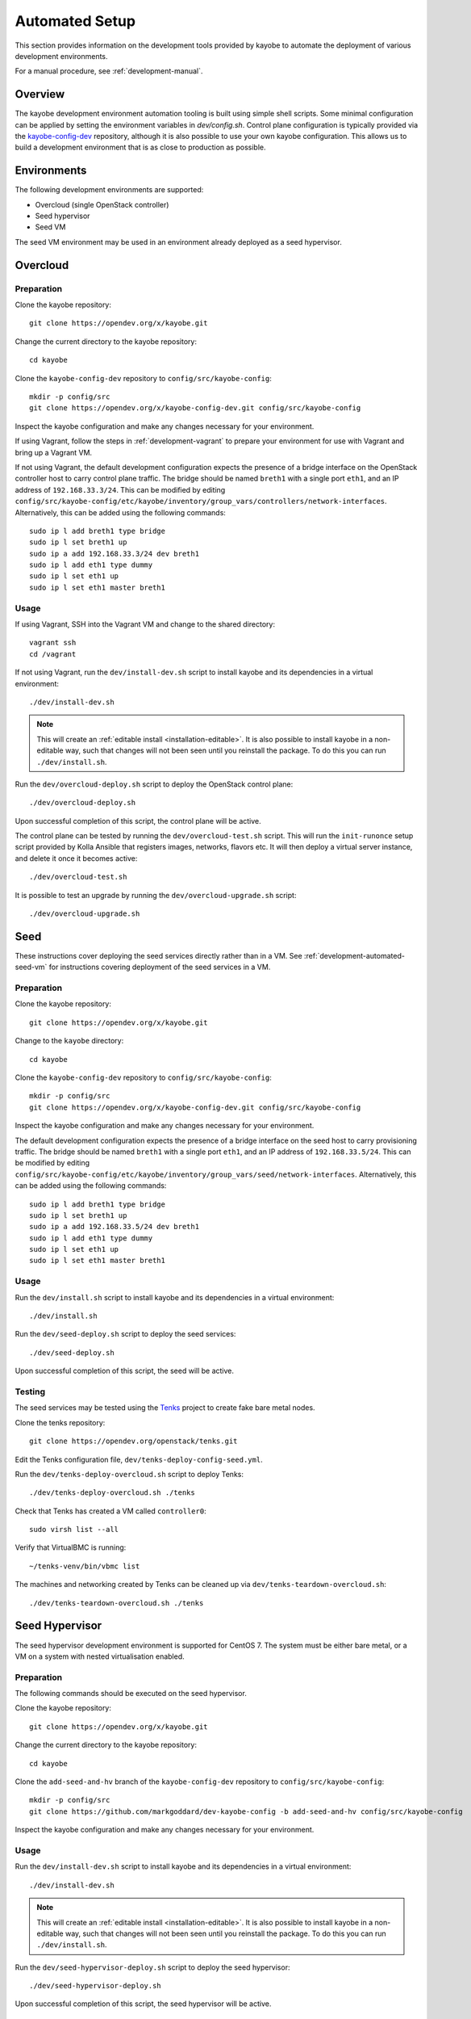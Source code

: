 .. _development-automated:

===============
Automated Setup
===============

This section provides information on the development tools provided by kayobe
to automate the deployment of various development environments.

For a manual procedure, see :ref:`development-manual`.

Overview
========

The kayobe development environment automation tooling is built using simple
shell scripts.  Some minimal configuration can be applied by setting the
environment variables in `dev/config.sh`.  Control plane configuration is
typically provided via the `kayobe-config-dev
<https://opendev.org/x/kayobe-config-dev>`_ repository,
although it is also possible to use your own kayobe configuration.  This allows
us to build a development environment that is as close to production as
possible.

Environments
============

The following development environments are supported:

* Overcloud (single OpenStack controller)
* Seed hypervisor
* Seed VM

The seed VM environment may be used in an environment already deployed as a
seed hypervisor.

Overcloud
=========

Preparation
-----------

Clone the kayobe repository::

    git clone https://opendev.org/x/kayobe.git

Change the current directory to the kayobe repository::

    cd kayobe

Clone the ``kayobe-config-dev`` repository to ``config/src/kayobe-config``::

    mkdir -p config/src
    git clone https://opendev.org/x/kayobe-config-dev.git config/src/kayobe-config

Inspect the kayobe configuration and make any changes necessary for your
environment.

If using Vagrant, follow the steps in :ref:`development-vagrant` to prepare
your environment for use with Vagrant and bring up a Vagrant VM.

If not using Vagrant, the default development configuration expects the
presence of a bridge interface on the OpenStack controller host to carry
control plane traffic.  The bridge should be named ``breth1`` with a single
port ``eth1``, and an IP address of ``192.168.33.3/24``.  This can be modified
by editing
``config/src/kayobe-config/etc/kayobe/inventory/group_vars/controllers/network-interfaces``.
Alternatively, this can be added using the following commands::

    sudo ip l add breth1 type bridge
    sudo ip l set breth1 up
    sudo ip a add 192.168.33.3/24 dev breth1
    sudo ip l add eth1 type dummy
    sudo ip l set eth1 up
    sudo ip l set eth1 master breth1

Usage
-----

If using Vagrant, SSH into the Vagrant VM and change to the shared directory::

    vagrant ssh
    cd /vagrant

If not using Vagrant, run the ``dev/install-dev.sh`` script to install kayobe and
its dependencies in a virtual environment::

    ./dev/install-dev.sh

.. note::

   This will create an :ref:`editable install <installation-editable>`.
   It is also possible to install kayobe in a non-editable way, such that
   changes will not been seen until you reinstall the package. To do this you
   can run ``./dev/install.sh``.

Run the ``dev/overcloud-deploy.sh`` script to deploy the OpenStack control
plane::

    ./dev/overcloud-deploy.sh

Upon successful completion of this script, the control plane will be active.

The control plane can be tested by running the ``dev/overcloud-test.sh``
script. This will run the ``init-runonce`` setup script provided by Kolla
Ansible that registers images, networks, flavors etc. It will then deploy a
virtual server instance, and delete it once it becomes active::

    ./dev/overcloud-test.sh

It is possible to test an upgrade by running the ``dev/overcloud-upgrade.sh``
script::

    ./dev/overcloud-upgrade.sh

.. _development-automated-seed:

Seed
====

These instructions cover deploying the seed services directly rather than in a
VM. See :ref:`development-automated-seed-vm` for instructions covering
deployment of the seed services in a VM.

Preparation
-----------

Clone the kayobe repository::

    git clone https://opendev.org/x/kayobe.git

Change to the ``kayobe`` directory::

    cd kayobe

Clone the ``kayobe-config-dev`` repository to ``config/src/kayobe-config``::

    mkdir -p config/src
    git clone https://opendev.org/x/kayobe-config-dev.git config/src/kayobe-config

Inspect the kayobe configuration and make any changes necessary for your
environment.

The default development configuration expects the presence of a bridge
interface on the seed host to carry provisioning traffic.  The bridge should be
named ``breth1`` with a single port ``eth1``, and an IP address of
``192.168.33.5/24``.  This can be modified by editing
``config/src/kayobe-config/etc/kayobe/inventory/group_vars/seed/network-interfaces``.
Alternatively, this can be added using the following commands::

    sudo ip l add breth1 type bridge
    sudo ip l set breth1 up
    sudo ip a add 192.168.33.5/24 dev breth1
    sudo ip l add eth1 type dummy
    sudo ip l set eth1 up
    sudo ip l set eth1 master breth1

Usage
-----

Run the ``dev/install.sh`` script to install kayobe and its dependencies in a
virtual environment::

    ./dev/install.sh

Run the ``dev/seed-deploy.sh`` script to deploy the seed services::

    ./dev/seed-deploy.sh

Upon successful completion of this script, the seed will be active.

Testing
-------

The seed services may be tested using the `Tenks
<https://tenks.readthedocs.io/en/latest/>`__ project to create fake bare metal
nodes.

Clone the tenks repository::

    git clone https://opendev.org/openstack/tenks.git

Edit the Tenks configuration file, ``dev/tenks-deploy-config-seed.yml``.

Run the ``dev/tenks-deploy-overcloud.sh`` script to deploy Tenks::

    ./dev/tenks-deploy-overcloud.sh ./tenks

Check that Tenks has created a VM called ``controller0``::

    sudo virsh list --all

Verify that VirtualBMC is running::

    ~/tenks-venv/bin/vbmc list

The machines and networking created by Tenks can be cleaned up via
``dev/tenks-teardown-overcloud.sh``::

    ./dev/tenks-teardown-overcloud.sh ./tenks

.. _development-automated-seed-hypervisor:

Seed Hypervisor
===============

The seed hypervisor development environment is supported for CentOS 7.  The
system must be either bare metal, or a VM on a system with nested
virtualisation enabled.

Preparation
-----------

The following commands should be executed on the seed hypervisor.

Clone the kayobe repository::

    git clone https://opendev.org/x/kayobe.git

Change the current directory to the kayobe repository::

    cd kayobe

Clone the ``add-seed-and-hv`` branch of the ``kayobe-config-dev`` repository to
``config/src/kayobe-config``::

    mkdir -p config/src
    git clone https://github.com/markgoddard/dev-kayobe-config -b add-seed-and-hv config/src/kayobe-config

Inspect the kayobe configuration and make any changes necessary for your
environment.

Usage
-----

Run the ``dev/install-dev.sh`` script to install kayobe and its dependencies in a
virtual environment::

    ./dev/install-dev.sh

.. note::

   This will create an :ref:`editable install <installation-editable>`.
   It is also possible to install kayobe in a non-editable way, such that
   changes will not been seen until you reinstall the package. To do this you
   can run ``./dev/install.sh``.

Run the ``dev/seed-hypervisor-deploy.sh`` script to deploy the seed
hypervisor::

    ./dev/seed-hypervisor-deploy.sh

Upon successful completion of this script, the seed hypervisor will be active.

.. _development-automated-seed-vm:

Seed VM
=======

The seed VM should be deployed on a system configured as a libvirt/KVM
hypervisor, using :ref:`development-automated-seed-hypervisor` or otherwise.

Preparation
-----------

The following commands should be executed on the seed hypervisor.

Clone the kayobe repository::

    git clone https://opendev.org/x/kayobe.git

Change to the ``kayobe`` directory::

    cd kayobe

Clone the ``add-seed-and-hv`` branch of the ``kayobe-config-dev`` repository to
``config/src/kayobe-config``::

    mkdir -p config/src
    git clone https://github.com/markgoddard/dev-kayobe-config -b add-seed-and-hv config/src/kayobe-config

Inspect the kayobe configuration and make any changes necessary for your
environment.

Usage
-----

Run the ``dev/install-dev.sh`` script to install kayobe and its dependencies in a
virtual environment::

    ./dev/install-dev.sh

.. note::

   This will create an :ref:`editable install <installation-editable>`.
   It is also possible to install kayobe in a non-editable way, such that
   changes will not been seen until you reinstall the package. To do this you
   can run ``./dev/install.sh``.

Run the ``dev/seed-deploy.sh`` script to deploy the seed VM::

    ./dev/seed-deploy.sh

Upon successful completion of this script, the seed VM will be active.  The
seed VM may be accessed via SSH as the ``stack`` user::

    ssh stack@192.168.33.5

It is possible to test an upgrade by running the ``dev/seed-upgrade.sh``
script::

    ./dev/seed-upgrade.sh
